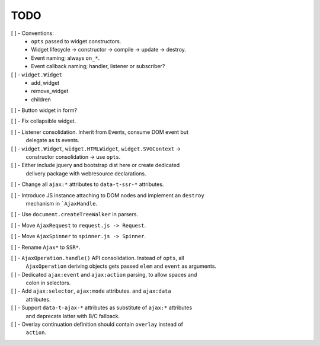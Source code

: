 TODO
====

[ ] - Conventions:
    - ``opts`` passed to widget constructors.
    - Widget lifecycle -> constructor -> compile -> update -> destroy.
    - Event naming; always ``on_*``.
    - Event callback naming; handler, listener or subscriber?

[ ] - ``widget.Widget``
    - add_widget
    - remove_widget
    - children

[ ] - Button widget in form?

[ ] - Fix collapsible widget.

[ ] - Listener consolidation. Inherit from Events, consume DOM event but
      delegate as ts events.

[ ] - ``widget.Widget``, ``widget.HTMLWidget``, ``widget.SVGContext`` ->
      constructor consolidation -> use ``opts``.

[ ] - Either include jquery and bootstrap dist here or create dedicated
      delivery package with webresource declarations.

[ ] - Change all ``ajax:*`` attributes to ``data-t-ssr-*`` attributes.

[ ] - Introduce JS instance attaching to DOM nodes and implement an ``destroy``
      mechanism in ```AjaxHandle``.

[ ] - Use ``document.createTreeWalker`` in parsers.

[ ] - Move ``AjaxRequest`` to ``request.js -> Request``.

[ ] - Move ``AjaxSpinner`` to ``spinner.js -> Spinner``.

[ ] - Rename ``Ajax*`` to ``SSR*``.

[ ] - ``AjaxOperation.handle()`` API consolidation. Instead of ``opts``, all
      ``AjaxOperation`` deriving objects gets passed ``elem`` and ``event`` as
      arguments.

[ ] - Dedicated ``ajax:event`` and ``ajax:action`` parsing, to allow spaces and
      colon in selectors.

[ ] - Add ``ajax:selector``, ``ajax:mode`` attributes. and ``ajax:data``
      attributes.

[ ] - Support ``data-t-ajax-*`` attributes as substitute of ``ajax:*`` attributes
      and deprecate latter with B/C fallback.

[ ] - Overlay continuation definition should contain ``overlay`` instead of
      ``action``.
